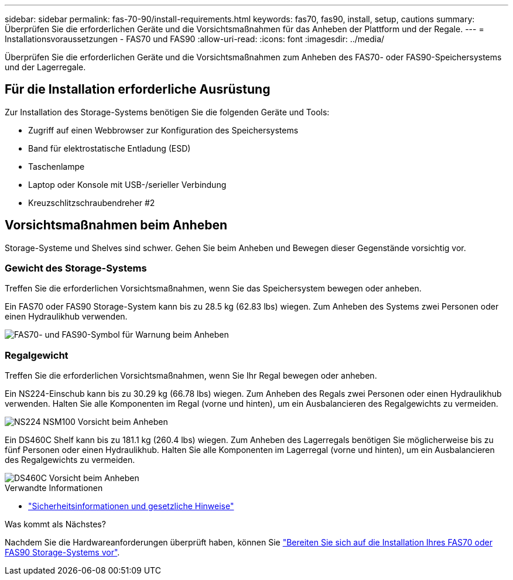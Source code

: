 ---
sidebar: sidebar 
permalink: fas-70-90/install-requirements.html 
keywords: fas70, fas90, install, setup, cautions 
summary: Überprüfen Sie die erforderlichen Geräte und die Vorsichtsmaßnahmen für das Anheben der Plattform und der Regale. 
---
= Installationsvoraussetzungen - FAS70 und FAS90
:allow-uri-read: 
:icons: font
:imagesdir: ../media/


[role="lead"]
Überprüfen Sie die erforderlichen Geräte und die Vorsichtsmaßnahmen zum Anheben des FAS70- oder FAS90-Speichersystems und der Lagerregale.



== Für die Installation erforderliche Ausrüstung

Zur Installation des Storage-Systems benötigen Sie die folgenden Geräte und Tools:

* Zugriff auf einen Webbrowser zur Konfiguration des Speichersystems
* Band für elektrostatische Entladung (ESD)
* Taschenlampe
* Laptop oder Konsole mit USB-/serieller Verbindung
* Kreuzschlitzschraubendreher #2




== Vorsichtsmaßnahmen beim Anheben

Storage-Systeme und Shelves sind schwer. Gehen Sie beim Anheben und Bewegen dieser Gegenstände vorsichtig vor.



=== Gewicht des Storage-Systems

Treffen Sie die erforderlichen Vorsichtsmaßnahmen, wenn Sie das Speichersystem bewegen oder anheben.

Ein FAS70 oder FAS90 Storage-System kann bis zu 28.5 kg (62.83 lbs) wiegen. Zum Anheben des Systems zwei Personen oder einen Hydraulikhub verwenden.

image::../media/drw_a1k_weight_caution_ieops-1698.svg[FAS70- und FAS90-Symbol für Warnung beim Anheben]



=== Regalgewicht

Treffen Sie die erforderlichen Vorsichtsmaßnahmen, wenn Sie Ihr Regal bewegen oder anheben.

Ein NS224-Einschub kann bis zu 30.29 kg (66.78 lbs) wiegen. Zum Anheben des Regals zwei Personen oder einen Hydraulikhub verwenden. Halten Sie alle Komponenten im Regal (vorne und hinten), um ein Ausbalancieren des Regalgewichts zu vermeiden.

image::../media/drw_ns224_lifting_weight_ieops-1716.svg[NS224 NSM100 Vorsicht beim Anheben]

Ein DS460C Shelf kann bis zu 181.1 kg (260.4 lbs) wiegen. Zum Anheben des Lagerregals benötigen Sie möglicherweise bis zu fünf Personen oder einen Hydraulikhub. Halten Sie alle Komponenten im Lagerregal (vorne und hinten), um ein Ausbalancieren des Regalgewichts zu vermeiden.

image::../media/drw_ds460c_weight_warning_ieops-1932.svg[DS460C Vorsicht beim Anheben]

.Verwandte Informationen
* https://library.netapp.com/ecm/ecm_download_file/ECMP12475945["Sicherheitsinformationen und gesetzliche Hinweise"^]


.Was kommt als Nächstes?
Nachdem Sie die Hardwareanforderungen überprüft haben, können Sie link:install-prepare.html["Bereiten Sie sich auf die Installation Ihres FAS70 oder FAS90 Storage-Systems vor"].
